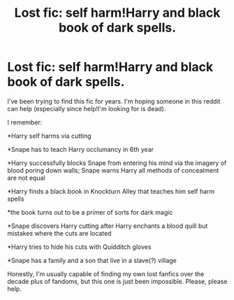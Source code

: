 #+TITLE: Lost fic: self harm!Harry and black book of dark spells.

* Lost fic: self harm!Harry and black book of dark spells.
:PROPERTIES:
:Author: shiju333
:Score: 9
:DateUnix: 1569506139.0
:DateShort: 2019-Sep-26
:END:
I've been trying to find this fic for years. I'm hoping someone in this reddit can help (especially since help!I'm looking for is dead).

I remember:

*Harry self harms via cutting

*Snape has to teach Harry occlumancy in 6th year

*Harry successfully blocks Snape from entering his mind via the imagery of blood poring down walls; Snape warns Harry all methods of concealment are not equal

*Harry finds a black book in Knockturn Alley that teaches him self harm spells

*the book turns out to be a primer of sorts for dark magic

*Snape discovers Harry cutting after Harry enchants a blood quill but mistakes where the cuts are located

*Harry tries to hide his cuts with Quidditch gloves

*Snape has a family and a son that live in a slave(?) village

Honestly, I'm usually capable of finding my own lost fanfics over the decade plus of fandoms, but this one is just been impossible. Please, please help.

